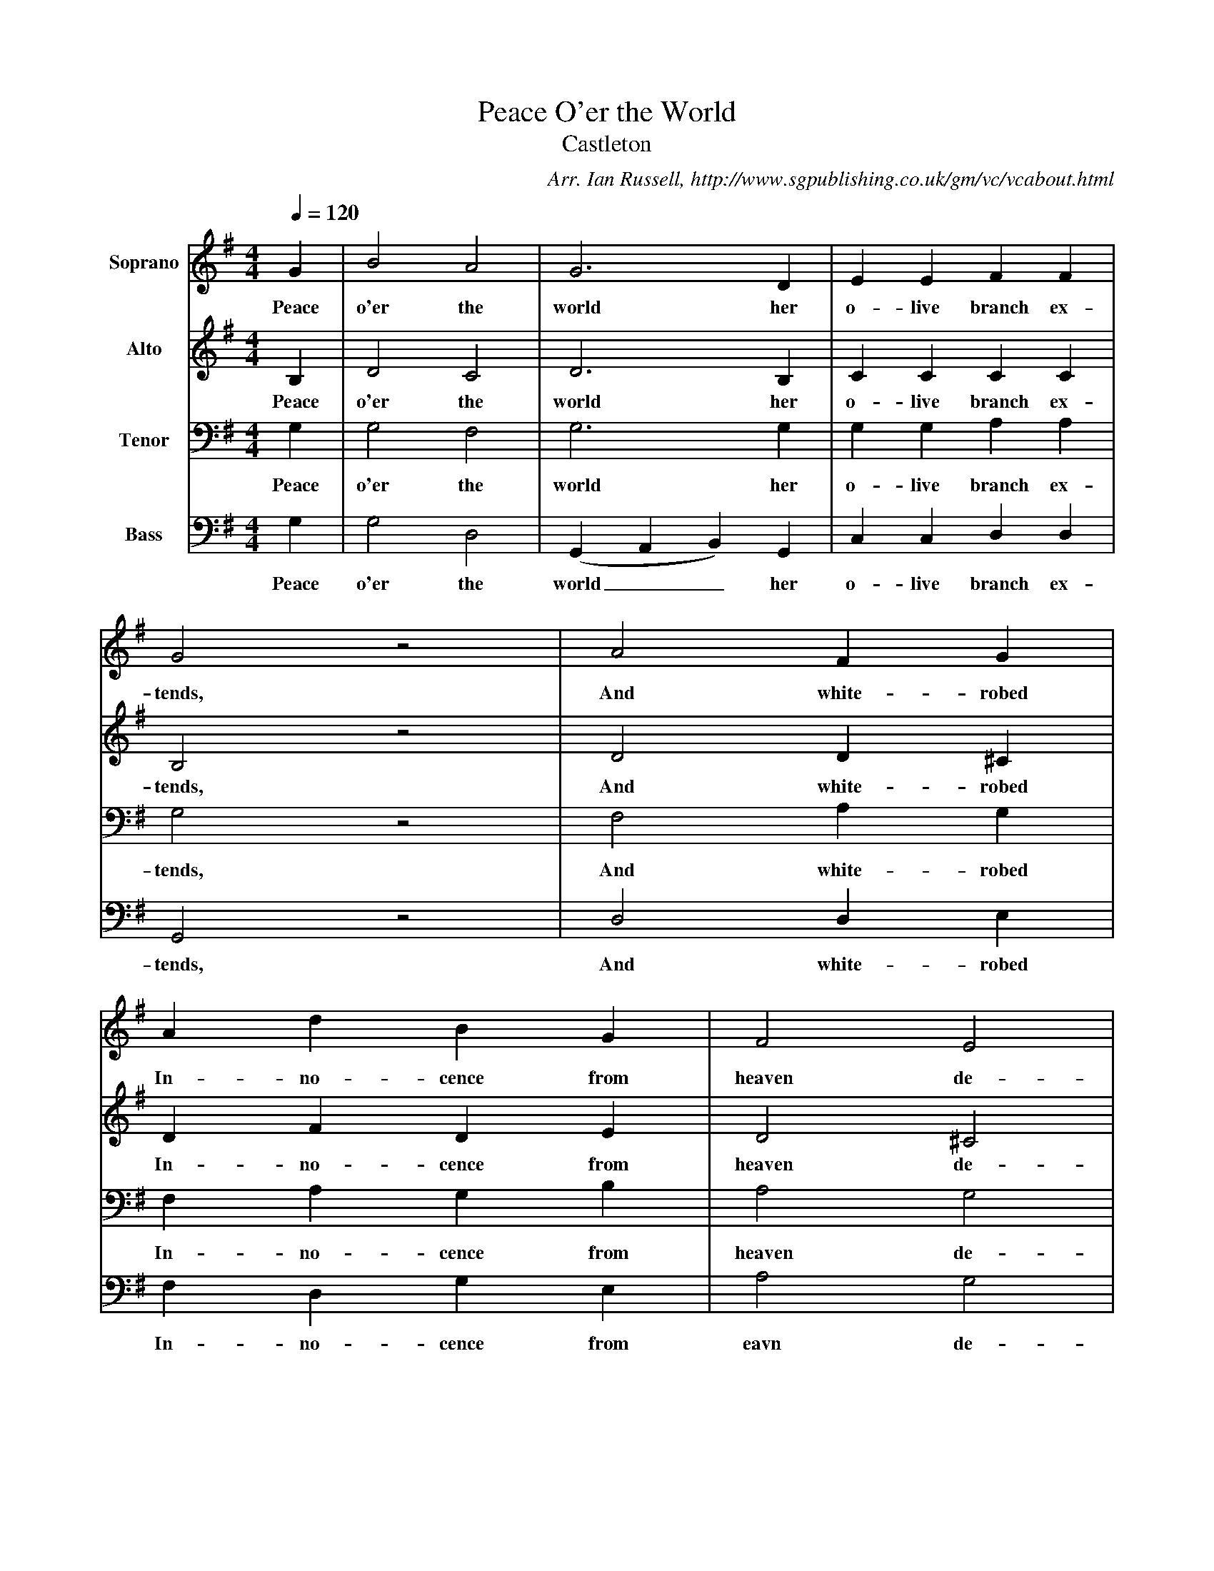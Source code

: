 X:1
T:Peace O'er the World
T:Castleton
B:Ian Russell,A Festival of Carols - A first Collection of Derbyshire Carols, Sheffield, 2000
C: Arr. Ian Russell, http://www.sgpublishing.co.uk/gm/vc/vcabout.html
Z:Ian Russell
Q:1/4=120     %Tempo
V: 1 clef=treble name=Soprano
%!STAVE 0 'Soprano' @
%!INSTR '...' 0 0 @
M:4/4     %Meter
L:1/8     %
K:G
G2 |B4 A4 |G6 D2 |E2 E2 F2 F2 |
w:Peace o'er the world her o-live branch ex-
G4 z4 |A4 F2 G2 |
w:tends, And white-robed
A2 d2 B2 G2 |F4 E4 |
w:In-no-cence from heaven de-
D8 |D4 E2 F2 |G6 F2 |
w:sends. Swift fly the years and
E2 E2 F2 G2 |
w:rise th'ex-pec-ted
A6 G2 |F2 F2 G2 A2 |B2 d2 G2 F2 |
w:morn; O, spring to light! O, spring to light! Th'au-
E2 G2 c2 B2 |
w:spi-cious Babe, be
A6 A2 |B2 d2 d4 |z6 c2 |B2 A2 B2 c2 |
w:born! Swift fly the years and rise th'ex-pec-ted
(d3 e d2) B2 |c6 B2 |B2 d2 (BA) G2 |A4 F4 |
w:morn__ O, spring to light! Th'au-spi--cious Babe be
G6 z2 |]
w:born!
V:2 clef=treble name=Alto
%!STAVE 0 'Alto' @
%!INSTR '...' 0 0 @
M:4/4     %Meter
L:1/8     %
K:G
B,2 |D4 C4 |D6 B,2 |C2 C2 C2 C2 |
w:Peace o'er the world her o-live branch ex-
B,4 z4 |D4 D2 ^C2 |
w:tends, And white-robed
D2 F2 D2 E2 |D4 ^C4 |
w:In-no-cence from heaven de-
D8 |A,4 C2 A,2 |B,6 A,2 |
w:cends. Swift fly the years and
G,2 G,2 A,2 B,2 |
w:rise th'ex-pec-ted
C6 B,2 |A,2 A,2 B,2 D2 |D2 D2 E2 D2 |
w:morn; O, spring to light! O, spring to light! Th'au-
E2 D2 D2 D2 |
w:sp-cious Babe. be
D6 z2 |z2 D2 D4- |D2 D2 D2 D2 |D2 D2 D2 E2 |
w:born! Swift fly the years and rise th'ex-pec-ted
F6 D2 |E6 D2 |D2 D2 B,2 D2 |E4 D4 |
w:morn O, spring to light! Th'au-spi-cious Babe be
D6 z2 |]
w:born!
V:3 clef=bass name=Tenor
%!STAVE 0 'Tenor' @
%!INSTR '...' 0 0 @
M:4/4     %Meter
L:1/8     %
K:G
G,2 |G,4 F,4 |G,6 G,2 |G,2 G,2 A,2 A,2 |
w:Peace o'er the world her o-live branch ex-
G,4 z4 |F,4 A,2 G,2 |
w:tends, And white-robed
F,2 A,2 G,2 B,2 |A,4 G,4 |
w:In-no-cence from heaven de-
z8 |z8 |z8 |
z8 |
z8 |z6 F,2 |G,2 A,2 B,2 A,2 |
w:O, spring to light! Th'au-
G,2 G,2 F,2 G,2 |
w:spi-cous Babe be
F,6 D,2 |G,8 |G,2 G,2 G,2 F,2 |G,2 A,2 G,2 G,2 |
w:born! Swifft fly_ the years and rise th'ex-pec-ted
A,6 A,2 |G,6 A,2 |B,2 A,2 G,2 B,2 |C4 A,4 |
w:morn, O, spring to light! Th'au-spi-cious Babe be
B,6 z2 |]
w:born!
V:4 clef=bass name=Bass
%!STAVE 0 'Bass' @
%!INSTR '...' 0 0 @
M:4/4     %Meter
L:1/8     %
K:G
G,2 |G,4 D,4 |(G,,2 A,,2 B,,2) G,,2 |C,2 C,2 D,2 D,2 |
w:Peace o'er the world__ her o-live branch ex-
G,,4 z4 |D,4 D,2 E,2 |
w:tends, And white-robed
F,2 D,2 G,2 E,2 |A,4 G,4 |
w:In-no-cence from eavn de-
[D,8F,8] |z8 |G,,4 A,,2 B,,2 |
w:cends. Swift fly the
C,6 B,,2 |
w:years and
A,,2 A,,2 B,,2 C,2 |D,6 D,2 |G,2 F,2 E,2 D,2 |
w:rise th'ex-pec-ted-morn; O, spring to light! Th'au-
C,2 B,,2 A,,2 G,,2 |
w:spic-ious Babe be
D,6 z2 |z6 D,2 |G,2 D,2 B,,2 D,2 |G,2 F,2 G,2 E,2 |
w:born! Swift fly the years and rise th'ex-pec-ted
(D,2 E,2 F,2 G,2) |(C,2 D,2 E,2) F,2 |G,2 F,2 E,2 B,,2 |C,4 D,4 |
w:morn;__ O, spring__ to light! Th'au-spi-cious Babe be
G,,6 z2 |]
w:born!
%End of file
W:Peace o'er the world, her olive branch extends,
W:And white-robed innocence from heaven decends,
W:Swift fly the years and rise th' expected morn;
W:O, spring to light! O spring to light! Th' auspicious Babe be born!
W:Swift fly the years, and rise the expected morn;
W:O, spring to light! Th' auspicious Babe be born!
W:
W:Hark! a glad voice, the lonely desert cheers,
W:Prepare the way, a God, a God appears;
W:A God, a God, the vocal hills reply;
W:The rocks proclaim, the rocks proclaim th' approaching Deity.
W:A God, a God, the vocal hills reply;
W:The rocks proclaim th' approaching Deity.
W:
W:The Saviour comes, by ancient seers foretold;
W:Hear Him, ye deaf, and all ye blind behold!
W:He, from thick films, shall purge the visual ray
W:And on the sightless eyeball pour the day.
W:He, from thick films, shall purge the visual ray
W:And on the sightless eyeball pour the day.
